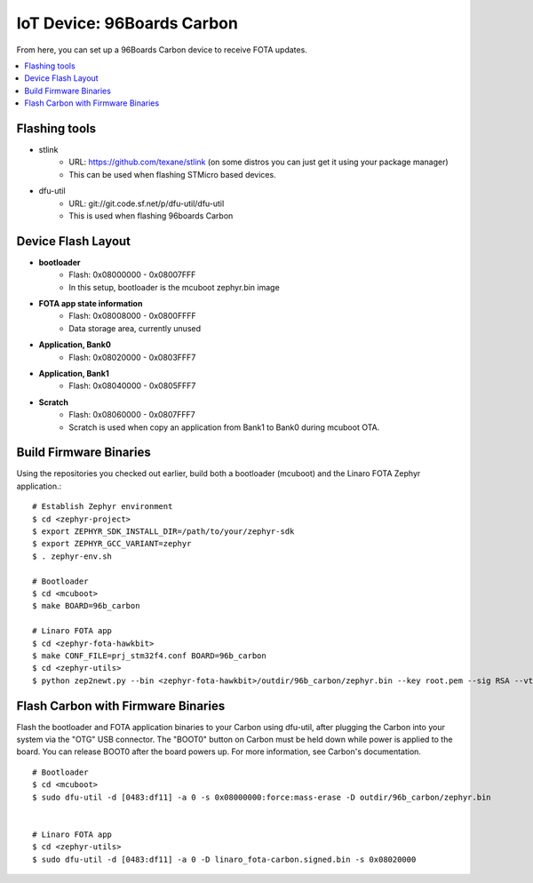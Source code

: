 .. highlight:: sh

.. _iot-device-96b_carbon:

IoT Device: 96Boards Carbon
===========================

From here, you can set up a 96Boards Carbon device to receive FOTA
updates.

.. contents::
   :local:

Flashing tools
--------------

- stlink
    - URL: https://github.com/texane/stlink (on some distros you can just get it using your package manager)
    - This can be used when flashing STMicro based devices.
- dfu-util
    - URL: git://git.code.sf.net/p/dfu-util/dfu-util
    - This is used when flashing 96boards Carbon

Device Flash Layout
-------------------

- **bootloader**
    - Flash: 0x08000000 - 0x08007FFF
    - In this setup, bootloader is the mcuboot zephyr.bin image
- **FOTA app state information**
    - Flash: 0x08008000 - 0x0800FFFF
    - Data storage area, currently unused
- **Application, Bank0**
    - Flash: 0x08020000 - 0x0803FFF7
- **Application, Bank1**
    - Flash: 0x08040000 - 0x0805FFF7
- **Scratch**
    - Flash:  0x08060000 - 0x0807FFF7
    - Scratch is used when copy an application from Bank1 to Bank0 during mcuboot OTA.

Build Firmware Binaries
-----------------------

Using the repositories you checked out earlier, build both a bootloader (mcuboot) and the Linaro FOTA Zephyr application.::

    # Establish Zephyr environment
    $ cd <zephyr-project>
    $ export ZEPHYR_SDK_INSTALL_DIR=/path/to/your/zephyr-sdk
    $ export ZEPHYR_GCC_VARIANT=zephyr
    $ . zephyr-env.sh

    # Bootloader
    $ cd <mcuboot>
    $ make BOARD=96b_carbon

    # Linaro FOTA app
    $ cd <zephyr-fota-hawkbit>
    $ make CONF_FILE=prj_stm32f4.conf BOARD=96b_carbon
    $ cd <zephyr-utils>
    $ python zep2newt.py --bin <zephyr-fota-hawkbit>/outdir/96b_carbon/zephyr.bin --key root.pem --sig RSA --vtoff 0x100 --out linaro_fota-carbon.signed.bin

Flash Carbon with Firmware Binaries
-----------------------------------

Flash the bootloader and FOTA application binaries to your Carbon
using dfu-util, after plugging the Carbon into your system via the
"OTG" USB connector. The "BOOT0" button on Carbon must be held down
while power is applied to the board.  You can release BOOT0 after the
board powers up. For more information, see Carbon's documentation. ::

    # Bootloader
    $ cd <mcuboot>
    $ sudo dfu-util -d [0483:df11] -a 0 -s 0x08000000:force:mass-erase -D outdir/96b_carbon/zephyr.bin


    # Linaro FOTA app
    $ cd <zephyr-utils>
    $ sudo dfu-util -d [0483:df11] -a 0 -D linaro_fota-carbon.signed.bin -s 0x08020000
